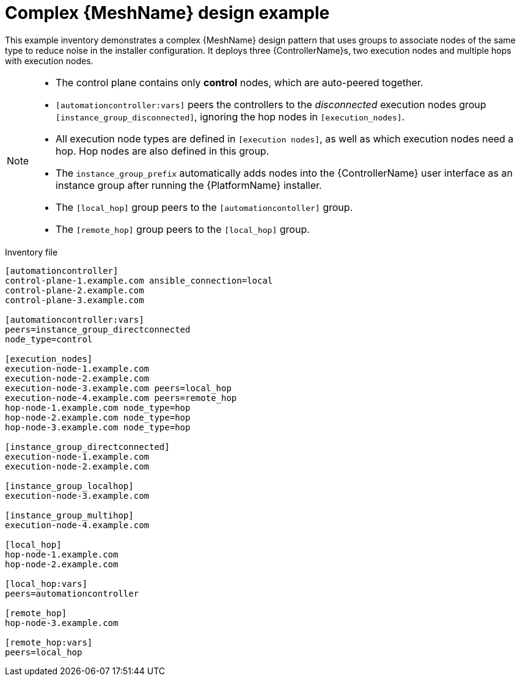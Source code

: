 

[id="ref-complex-mesh-topology"]

= Complex {MeshName} design example


[role="_abstract"]
This example inventory demonstrates a complex {MeshName} design pattern that uses groups to associate nodes of the same type to reduce noise in the installer configuration. It deploys three {ControllerName}s, two execution nodes and multiple hops with execution nodes.

[NOTE]
====
* The control plane contains only *control* nodes, which are auto-peered together.
* `[automationcontroller:vars]` peers the controllers to the _disconnected_ execution nodes group `[instance_group_disconnected]`, ignoring the hop nodes in `[execution_nodes]`.
* All execution node types are defined in `[execution nodes]`, as well as which execution nodes need a hop. Hop nodes are also defined in this group.
* The `instance_group_prefix` automatically adds nodes into the {ControllerName} user interface as an instance group after running the {PlatformName} installer.
* The `[local_hop]` group peers to the `[automationcontoller]` group.
* The `[remote_hop]` group peers to the `[local_hop]` group.
====

.Inventory file

-----
[automationcontroller]
control-plane-1.example.com ansible_connection=local
control-plane-2.example.com
control-plane-3.example.com

[automationcontroller:vars]
peers=instance_group_directconnected
node_type=control

[execution_nodes]
execution-node-1.example.com
execution-node-2.example.com
execution-node-3.example.com peers=local_hop
execution-node-4.example.com peers=remote_hop
hop-node-1.example.com node_type=hop
hop-node-2.example.com node_type=hop
hop-node-3.example.com node_type=hop

[instance_group_directconnected]
execution-node-1.example.com
execution-node-2.example.com

[instance_group_localhop]
execution-node-3.example.com

[instance_group_multihop]
execution-node-4.example.com

[local_hop]
hop-node-1.example.com
hop-node-2.example.com

[local_hop:vars]
peers=automationcontroller

[remote_hop]
hop-node-3.example.com

[remote_hop:vars]
peers=local_hop
-----
